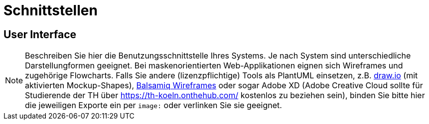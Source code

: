 // In dieser Datei wird ein Bild mittels image: eingebunden.
// Daher sollte die relative Lage des Abbildungsverzeichnisses angegeben werden.
ifndef::imagesdir[]
:imagesdir: ../../abbildungen
endif::[]

[[sec:schnittstellen]]
= Schnittstellen

[[sec:ui]]
== User Interface
NOTE: Beschreiben Sie hier die Benutzungsschnittstelle Ihres Systems. Je nach System sind unterschiedliche Darstellungformen geeignet. Bei maskenorientierten Web-Applikationen eignen sich Wireframes und zugehörige Flowcharts. Falls Sie andere (lizenzpflichtige) Tools als PlantUML einsetzen, z.B. https://draw.io[draw.io] (mit aktivierten Mockup-Shapes), https://balsamiq.com/wireframes/[Balsamiq Wireframes] oder sogar Adobe XD (Adobe Creative Cloud sollte für Studierende der TH über https://th-koeln.onthehub.com/ kostenlos zu beziehen sein), binden Sie bitte hier die jeweiligen Exporte ein per `image:` oder verlinken Sie sie geeignet.
